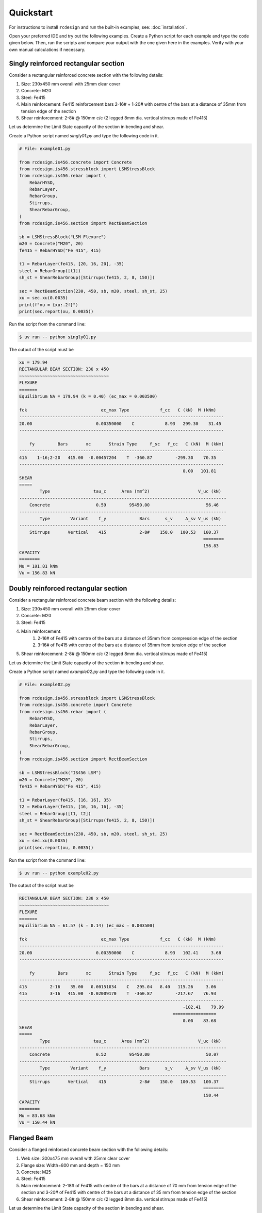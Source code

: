 Quickstart
===============

For instructions to install ``rcdesign`` and run the built-in examples, see: :doc:`installation`.

Open your preferred IDE and try out the following examples. Create a Python script for each example and type the code given below. Then, run the scripts and compare your output with the one given here in the examples. Verify with your own manual calculations if necessary.

Singly reinforced rectangular section
-----------------------------------------

Consider a rectangular reinforced concrete section with the following details:

1. Size: 230x450 mm overall with 25mm clear cover
2. Concrete: M20
3. Steel: Fe415
4. Main reinforcement: Fe415 reinforcement bars 2-16# + 1-20# with centre of the bars at a distance of 35mm from tension edge of the section
5. Shear reinforcement: 2-8# @ 150mm c/c (2 legged 8mm dia. vertical stirrups made of Fe415)

Let us determine the Limit State capacity of the section in bending and shear.

Create a Python script named `singly01.py` and type the following code in it.

.. code-block:: python

    # File: example01.py

    from rcdesign.is456.concrete import Concrete
    from rcdesign.is456.stressblock import LSMStressBlock
    from rcdesign.is456.rebar import (
        RebarHYSD,
        RebarLayer,
        RebarGroup,
        Stirrups,
        ShearRebarGroup,
    )
    from rcdesign.is456.section import RectBeamSection

    sb = LSMStressBlock("LSM Flexure")
    m20 = Concrete("M20", 20)
    fe415 = RebarHYSD("Fe 415", 415)

    t1 = RebarLayer(fe415, [20, 16, 20], -35)
    steel = RebarGroup([t1])
    sh_st = ShearRebarGroup([Stirrups(fe415, 2, 8, 150)])

    sec = RectBeamSection(230, 450, sb, m20, steel, sh_st, 25)
    xu = sec.xu(0.0035)
    print(f"xu = {xu:.2f}")
    print(sec.report(xu, 0.0035))

Run the script from the command line:

.. code-block:: bash

    $ uv run -- python singly01.py

The output of the script must be

.. code-block:: text

    xu = 179.94
    RECTANGULAR BEAM SECTION: 230 x 450
    ~~~~~~~~~~~~~~~~~~~~~~~~~~~~~~~~~~~
    FLEXURE
    =======
    Equilibrium NA = 179.94 (k = 0.40) (ec_max = 0.003500)

    fck                             ec_max Type            f_cc   C (kN)  M (kNm)
    --------------------------------------------------------------------------------
    20.00                         0.00350000    C            8.93   299.30    31.45
    --------------------------------------------------------------------------------

        fy         Bars       xc       Strain Type     f_sc   f_cc   C (kN)  M (kNm)
    --------------------------------------------------------------------------------
    415    1-16;2-20   415.00  -0.00457204    T  -360.87         -299.30    70.35
    --------------------------------------------------------------------------------
                                                                    0.00   101.81
    SHEAR
    =====
            Type                 tau_c      Area (mm^2)                   V_uc (kN)
    ---------------------------------------------------------------------------------
        Concrete                  0.59         95450.00                      56.46
    ---------------------------------------------------------------------------------
            Type        Variant    f_y             Bars      s_v     A_sv V_us (kN)
    ---------------------------------------------------------------------------------
        Stirrups       Vertical    415             2-8#    150.0   100.53   100.37
                                                                            ========
                                                                            156.83
    CAPACITY
    ========
    Mu = 101.81 kNm
    Vu = 156.83 kN

Doubly reinforced rectangular section
------------------------------------------

Consider a rectangular reinforced concrete beam section with the following details:

1. Size: 230x450 mm overall with 25mm clear cover
2. Concrete: M20
3. Steel: Fe415
4. Main reinforcement:
    1. 2-16# of Fe415 with centre of the bars at a distance of 35mm from compression edge of the section
    2. 3-16# of Fe415 with centre of the bars at a distance of 35mm from tension edge of the section
5. Shear reinforcement: 2-8# @ 150mm c/c (2 legged 8mm dia. vertical stirrups made of Fe415)

Let us determine the Limit State capacity of the section in bending and shear.

Create a Python script named `example02.py` and type the following code in it.

.. code-block:: python

    # File: example02.py

    from rcdesign.is456.stressblock import LSMStressBlock
    from rcdesign.is456.concrete import Concrete
    from rcdesign.is456.rebar import (
        RebarHYSD,
        RebarLayer,
        RebarGroup,
        Stirrups,
        ShearRebarGroup,
    )
    from rcdesign.is456.section import RectBeamSection

    sb = LSMStressBlock("IS456 LSM")
    m20 = Concrete("M20", 20)
    fe415 = RebarHYSD("Fe 415", 415)

    t1 = RebarLayer(fe415, [16, 16], 35)
    t2 = RebarLayer(fe415, [16, 16, 16], -35)
    steel = RebarGroup([t1, t2])
    sh_st = ShearRebarGroup([Stirrups(fe415, 2, 8, 150)])

    sec = RectBeamSection(230, 450, sb, m20, steel, sh_st, 25)
    xu = sec.xu(0.0035)
    print(sec.report(xu, 0.0035))

Run the script from the command line:

.. code-block:: bash

    $ uv run -- python example02.py

The output of the script must be

.. code-block:: text

    RECTANGULAR BEAM SECTION: 230 x 450
    ~~~~~~~~~~~~~~~~~~~~~~~~~~~~~~~~~~~
    FLEXURE
    =======
    Equilibrium NA = 61.57 (k = 0.14) (ec_max = 0.003500)

    fck                             ec_max Type            f_cc   C (kN)  M (kNm)
    --------------------------------------------------------------------------------
    20.00                         0.00350000    C            8.93   102.41     3.68
    --------------------------------------------------------------------------------

        fy         Bars       xc       Strain Type     f_sc   f_cc   C (kN)  M (kNm)
    --------------------------------------------------------------------------------
    415         2-16    35.00   0.00151034    C   295.04   8.40   115.26     3.06
    415         3-16   415.00  -0.02009170    T  -360.87         -217.67    76.93
    --------------------------------------------------------------------------------
                                                                    -102.41    79.99
                                                                =================
                                                                    0.00    83.68
    SHEAR
    =====
            Type                 tau_c      Area (mm^2)                   V_uc (kN)
    ---------------------------------------------------------------------------------
        Concrete                  0.52         95450.00                      50.07
    ---------------------------------------------------------------------------------
            Type        Variant    f_y             Bars      s_v     A_sv V_us (kN)
    ---------------------------------------------------------------------------------
        Stirrups       Vertical    415             2-8#    150.0   100.53   100.37
                                                                            ========
                                                                            150.44
    CAPACITY
    ========
    Mu = 83.68 kNm
    Vu = 150.44 kN

Flanged Beam
-----------------

Consider a flanged reinforced concrete beam section with the following details:

1. Web size: 300x475 mm overall with 25mm clear cover
2. Flange size: Width=800 mm and depth = 150 mm
3. Concrete: M25
4. Steel: Fe415
5. Main reinforcement: 2-18# of Fe415 with centre of the bars at a distance of 70 mm from tension edge of the section and 3-20# of Fe415 with centre of the bars at a distance of 35 mm from tension edge of the section
6. Shear reinforcement: 2-8# @ 150mm c/c (2 legged 8mm dia. vertical stirrups made of Fe415)

Let us determine the Limit State capacity of the section in bending and shear.

Create a Python script named `example03.py` and type the following code in it.

.. code-block:: python

    # File: example03.py

    from rcdesign.is456.stressblock import LSMStressBlock
    from rcdesign.is456.concrete import Concrete
    from rcdesign.is456.rebar import (
        RebarHYSD,
        RebarLayer,
        RebarGroup,
        Stirrups,
        ShearRebarGroup,
    )
    from rcdesign.is456.section import FlangedBeamSection

    sb = LSMStressBlock("IS456 LSM")
    m25 = Concrete("M25", 25)
    fe415 = RebarHYSD("Fe 415", 415)
    t1 = RebarLayer(fe415, [20, 20, 20], -35)
    t2 = RebarLayer(fe415, [18, 18], -70)
    main_steel = RebarGroup([t1, t2])
    shear_steel = ShearRebarGroup([Stirrups(fe415, 2, 8, 150)])
    tsec = FlangedBeamSection(300, 475, 800, 150, sb, m25, main_steel, shear_steel, 25)
    xu = tsec.xu(0.0035)
    print(tsec.report(xu, 0.0035))

Run the example

.. code-block:: bash

    $ uv run -- python example03.py

The output of the script must be

.. code-block:: text

    FLANGED BEAM SECTION - Web: 300 x 475, Flange: 800 x 150
    ~~~~~~~~~~~~~~~~~~~~~~~~~~~~~~~~~~~~~~~~~~~~~~~~~~~~~~~~
    FLEXURE
    =======
    Equilibrium NA = 72.43 (ec_max = 0.003500)

    fck    Breadth      Depth       ec_min        ec_max   Type   C (kN)  M (kNm)
    --------------------------------------------------------------------------------
        25     300.00     475.00   0.00000000    0.00350000      C   196.41     8.31
        25     800.00     150.00                 0.00350000      C   327.36    13.85
    --------------------------------------------------------------------------------
                                                                    523.77    22.16

        fy         Bars       xc       Strain Type     f_sc   f_cc   C (kN)  M (kNm)
    --------------------------------------------------------------------------------
    415         2-18   405.00  -0.01607150    T  -360.87         -183.66    61.08
    415         3-20   440.00  -0.01776287    T  -360.87         -340.11   125.02
    --------------------------------------------------------------------------------
                                                                    -523.77   186.10
                                                                =================
                                                                    0.00   208.25
    SHEAR
    =====
            Type                 tau_c      Area (mm^2)                   V_uc (kN)
    ---------------------------------------------------------------------------------
        Concrete                  0.67        128318.18                      86.14
    ---------------------------------------------------------------------------------
            Type        Variant    f_y             Bars      s_v     A_sv V_us (kN)
    ---------------------------------------------------------------------------------
        Stirrups       Vertical    415             2-8#    150.0   100.53   103.45
                                                                            ========
                                                                            189.58
    CAPACITY
    ========
    Mu = 208.25 kNm
    Vu = 189.58 kN

Rectangular Column
---------------------

Consider a rectangular reinforced concrete column section with the following details:

1. Rectangular column of size: 230x450 mm
2. Concrete: M20
3. Steel: Fe415
4. Longitudinal reinforcement: Fe415 in three layers:
    1. 3-16# at 50 mm from highly compressed edge
    2. 2-16# at 225 mm from highly compressed edge
    3. 3-16# at 400 mm from highly compressed edge (or 50 mm from the least compressed edge)
5. Location of neutral axis: At 900 mm from highly compressed edge (:math:`x_u=900$ and $k = \frac{x_u}{D}=2.0`).

Create a Python script named `example04.py` and type the following code in it.

.. code-block:: python

    # File: example04.py

    from rcdesign.is456.concrete import Concrete
    from rcdesign.is456.stressblock import LSMStressBlock
    from rcdesign.is456.rebar import RebarHYSD, LateralTie, RebarLayer, RebarGroup
    from rcdesign.is456.section import RectColumnSection

    b = 230
    D = 450
    csb = LSMStressBlock("LSM Compression")
    m20 = Concrete("M20", 20)
    fe415 = RebarHYSD("Fe 415", 415)
    L1 = RebarLayer(fe415, [16, 16, 16], 50)
    L2 = RebarLayer(fe415, [16, 16], D / 2)
    L3 = RebarLayer(fe415, [16, 16, 16], -50)
    long_st = RebarGroup([L1, L2, L3])
    lat_ties = LateralTie(fe415, 8, 150)
    colsec = RectColumnSection(b, D, csb, m20, long_st, lat_ties, 35)
    xu = 900
    k = xu / D  # k = 2 / 3
    print(colsec.report(xu))

Run the example.

.. code-block:: bash

    $ uv run -- python example04.py

The output of the script must be

.. code-block:: text

    RECTANGULAR COLUMN 230 x 450 xu = 900.00 (k = 2.00)
    ~~~~~~~~~~~~~~~~~~~~~~~~~~~~~~~~~~~~~~~~~~~~~~~~~~~
    Concrete: fck = 20.00 N/mm^2, fd = 8.93 N/mm^2 Clear Cover: 35

    fck                 ecmin        ecmax Type     fsc1   fsc2       Cc       Mc
    --------------------------------------------------------------------------------
    20.00            0.00127273   0.00254545    C     7.75   8.93   901.31   612.13
    --------------------------------------------------------------------------------

        fy         Bars       xc       Strain Type      fsc    fcc   C (kN)  M (kNm)
    --------------------------------------------------------------------------------
    415         3-16    50.00   0.00240404    C   342.45   8.93   201.18   171.00
    415         2-16   225.00   0.00190909    C   323.86   8.91   126.65    85.49
    415         3-16   400.00   0.00141414    C   282.83   8.17   165.67    82.84
    --------------------------------------------------------------------------------
                                                                    493.49   339.32
                                                                =================
                                                                    1394.81   951.45
    CAPACITY
    ========
    Pu =    1394.81 kN
    Mu =     951.45 kNm
    e =     682.14 mm
